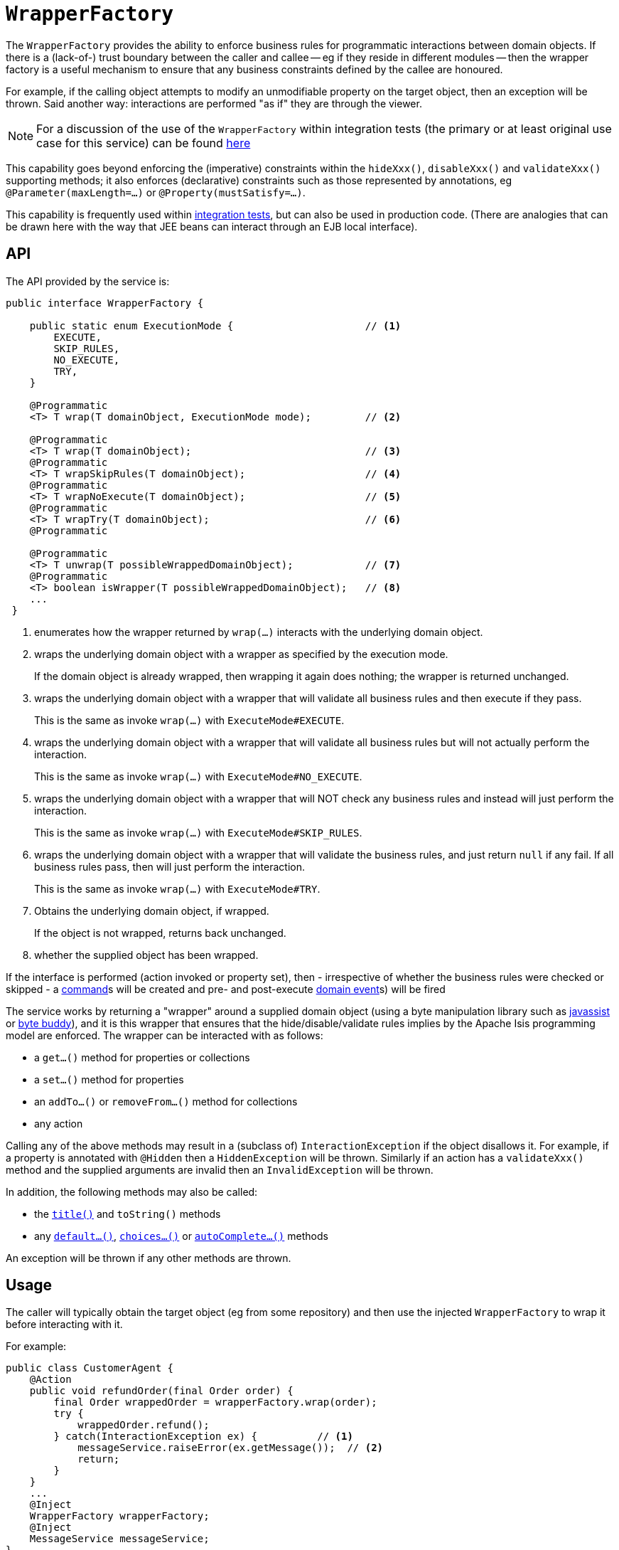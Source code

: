 [[WrapperFactory]]
= `WrapperFactory`
:Notice: Licensed to the Apache Software Foundation (ASF) under one or more contributor license agreements. See the NOTICE file distributed with this work for additional information regarding copyright ownership. The ASF licenses this file to you under the Apache License, Version 2.0 (the "License"); you may not use this file except in compliance with the License. You may obtain a copy of the License at. http://www.apache.org/licenses/LICENSE-2.0 . Unless required by applicable law or agreed to in writing, software distributed under the License is distributed on an "AS IS" BASIS, WITHOUT WARRANTIES OR  CONDITIONS OF ANY KIND, either express or implied. See the License for the specific language governing permissions and limitations under the License.
:page-partial:




The `WrapperFactory` provides the ability to enforce business rules for programmatic interactions between domain objects.
If there is a (lack-of-) trust boundary between the caller and callee -- eg if they reside in different modules -- then the wrapper factory is a useful mechanism to ensure that any business constraints defined by the callee are honoured.

For example, if the calling object attempts to modify an unmodifiable property on the target object, then an exception will be thrown.
Said another way: interactions are performed "as if" they are through the viewer.

[NOTE]
====
For a discussion of the use of the `WrapperFactory` within integration tests (the primary or at least original use case for this service) can be found xref:testing:integtestsupport:about.adoc#wrapper-factory[here]
====

This capability goes beyond enforcing the (imperative) constraints within the `hideXxx()`, `disableXxx()` and `validateXxx()` supporting methods; it also enforces (declarative) constraints such as those represented by annotations, eg `@Parameter(maxLength=...)` or `@Property(mustSatisfy=...)`.

This capability is frequently used within xref:testing:integtestsupport:about.adoc[integration tests], but can also be used in production code. (There are analogies that can be drawn here with the way that JEE beans can interact through an EJB local interface).




== API

The API provided by the service is:

[source,java]
----
public interface WrapperFactory {

    public static enum ExecutionMode {                      // <1>
        EXECUTE,
        SKIP_RULES,
        NO_EXECUTE,
        TRY,
    }

    @Programmatic
    <T> T wrap(T domainObject, ExecutionMode mode);         // <2>

    @Programmatic
    <T> T wrap(T domainObject);                             // <3>
    @Programmatic
    <T> T wrapSkipRules(T domainObject);                    // <4>
    @Programmatic
    <T> T wrapNoExecute(T domainObject);                    // <5>
    @Programmatic
    <T> T wrapTry(T domainObject);                          // <6>
    @Programmatic

    @Programmatic
    <T> T unwrap(T possibleWrappedDomainObject);            // <7>
    @Programmatic
    <T> boolean isWrapper(T possibleWrappedDomainObject);   // <8>
    ...
 }
----
<1> enumerates how the wrapper returned by `wrap(...)` interacts with the underlying domain object.

<2> wraps the underlying domain object with a wrapper as specified by the execution mode.
+
If the domain object is already wrapped, then wrapping it again does nothing; the wrapper is returned unchanged.

<3> wraps the underlying domain object with a wrapper that will validate all business rules and then execute if they pass.
+
This is the same as invoke `wrap(...)` with `ExecuteMode#EXECUTE`.

<4> wraps the underlying domain object with a wrapper that will validate all business rules but will not actually perform the interaction.
+
This is the same as invoke `wrap(...)` with `ExecuteMode#NO_EXECUTE`.

<5> wraps the underlying domain object with a wrapper that will NOT check any business rules and instead will just perform the interaction.
+
This is the same as invoke `wrap(...)` with `ExecuteMode#SKIP_RULES`.

<6> wraps the underlying domain object with a wrapper that will validate the business rules, and just return `null` if any fail.
If all business rules pass, then will just perform the interaction.
+
This is the same as invoke `wrap(...)` with `ExecuteMode#TRY`.


<7> Obtains the underlying domain object, if wrapped.
+
If the object is not wrapped, returns back unchanged.

<8> whether the supplied object has been wrapped.

If the interface is performed (action invoked or property set), then - irrespective of whether the business rules were checked or skipped -  a xref:refguide:applib-ant:Action.adoc#command[command]s will be created and pre- and post-execute xref:refguide:applib-ant:Action.adoc#domainEvent[domain event]s) will be fired


The service works by returning a "wrapper" around a supplied domain object (using a byte manipulation library such as link:http://www.javassist.org[javassist] or link:https://bytebuddy.net/[byte buddy]), and it is this wrapper that ensures that the hide/disable/validate rules implies by the Apache Isis programming model are enforced.
The wrapper can be interacted with as follows:

* a `get...()` method for properties or collections
* a `set...()` method for properties
* an `addTo...()` or `removeFrom...()` method for collections
* any action

Calling any of the above methods may result in a (subclass of) `InteractionException` if the object disallows it.
For example, if a property is annotated with `@Hidden` then a `HiddenException` will be thrown.
Similarly if an action has a `validateXxx()` method and the supplied arguments are invalid then an `InvalidException` will be thrown.

In addition, the following methods may also be called:

* the xref:refguide:applib-cm:methods.adoc#title[`title()`] and `toString()` methods
* any xref:refguide:applib-cm:methods.adoc#default[`default...()`], xref:refguide:applib-cm:methods.adoc#choices[`choices...()`] or xref:refguide:applib-cm:methods.adoc#autoComplete[`autoComplete...()`] methods

An exception will be thrown if any other methods are thrown.





== Usage

The caller will typically obtain the target object (eg from some repository) and then use the injected `WrapperFactory` to wrap it before interacting with it.

For example:

[source,java]
----
public class CustomerAgent {
    @Action
    public void refundOrder(final Order order) {
        final Order wrappedOrder = wrapperFactory.wrap(order);
        try {
            wrappedOrder.refund();
        } catch(InteractionException ex) {          // <1>
            messageService.raiseError(ex.getMessage());  // <2>
            return;
        }
    }
    ...
    @Inject
    WrapperFactory wrapperFactory;
    @Inject
    MessageService messageService;
}
----
<1> if any constraints on the `Order`'s `refund()` action would be violated, then ...
<2> ... these will be trapped and raised to the user as a warning.

[NOTE]
====
It ought to be possible to implement an xref:refguide:applib-svc:presentation-layer-spi/ExceptionRecognizer.adoc[`ExceptionRecognizer`]s that would allow the above boilerplate to be removed.
This recognizer service would recognize the `InteractionException` and convert to a suitable message.

At the time of writing Apache Isis does not provide an out-of-the-box implementation of such an `ExceptionRecognizer`; but it should be simple enough to write one…
====




== Listener API

The `WrapperFactory` also provides a listener API to allow other services to listen in on interactions.

[source,java]
----
public interface WrapperFactory {
    ...
    @Programmatic
    List<InteractionListener> getListeners();                               // <1>
    @Programmatic
    public boolean addInteractionListener(InteractionListener listener);    // <2>
    @Programmatic
    public boolean removeInteractionListener(InteractionListener listener); // <3>
    @Programmatic
    public void notifyListeners(InteractionEvent ev);                       // <4>
}
----
<1> all ``InteractionListener``s that have been registered.
<2> registers an `InteractionListener`, to be notified of interactions on all wrappers.
The listener will be notified of interactions even on wrappers created before the listener was installed.
(From an implementation perspective this is because the wrappers delegate back to the container to fire the events).
<3> remove an `InteractionListener`, to no longer be notified of interactions on wrappers.
<4> used by the framework itself


One possible use case for this API is to enable test transcripts to be captured (in a BDD-like fashion) from integration tests.
As the time of writing, no such feature has yet been implemented.



